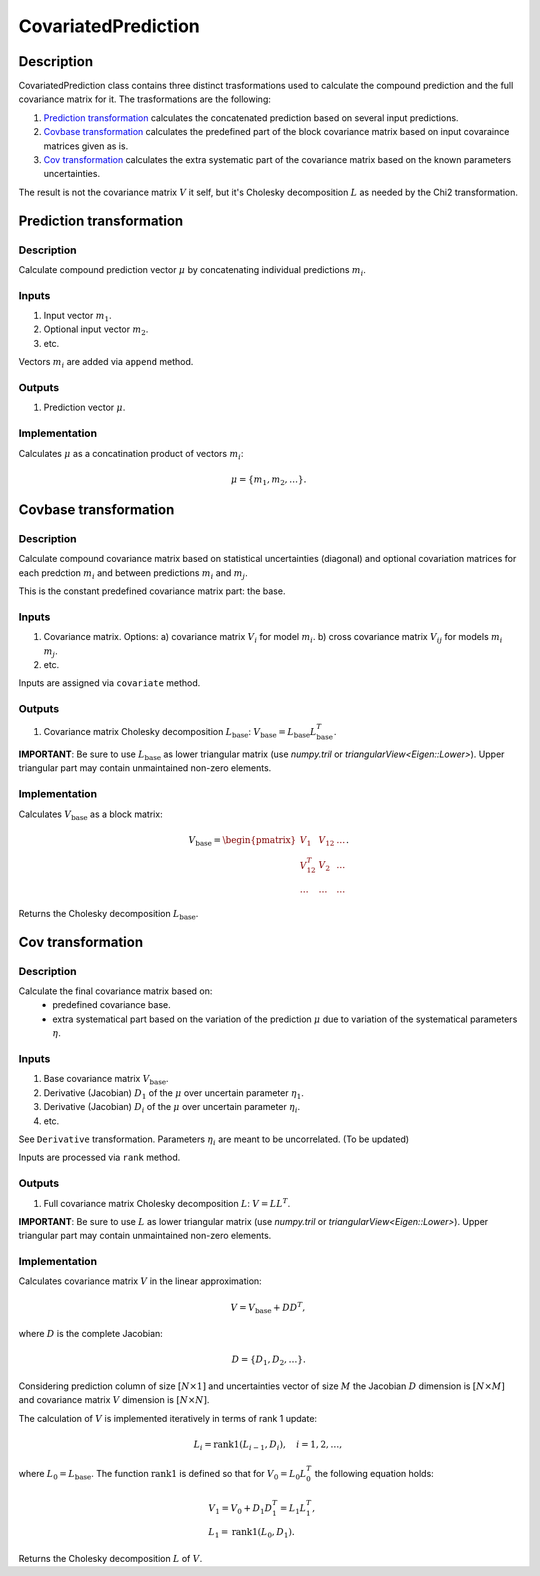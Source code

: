 .. _CovariatedPrediction:

CovariatedPrediction
~~~~~~~~~~~~~~~~~~~~

Description
^^^^^^^^^^^
CovariatedPrediction class contains three distinct trasformations used to calculate the
compound prediction and the full covariance matrix for it. The trasformations are the following:

1) `Prediction transformation`_ calculates the concatenated prediction based on several input predictions.
2) `Covbase transformation`_ calculates the predefined part of the block covariance matrix based on input covaraince matrices given as is.
3) `Cov transformation`_ calculates the extra systematic part of the covariance matrix based on the known parameters uncertainties.

The result is not the covariance matrix :math:`V` it self, but it's Cholesky decomposition :math:`L` as needed
by the Chi2 transformation.

Prediction transformation
^^^^^^^^^^^^^^^^^^^^^^^^^

Description
"""""""""""

Calculate compound prediction vector :math:`\mu` by concatenating individual predictions :math:`m_i`.

Inputs
""""""
1) Input vector :math:`m_1`.
2) Optional input vector :math:`m_2`.
3) etc.

Vectors :math:`m_i` are added via ``append`` method.

Outputs
"""""""

1) Prediction vector :math:`\mu`.

Implementation
""""""""""""""

Calculates :math:`\mu` as a concatination product of vectors :math:`m_i`:

.. math::
   \mu = \{m_1, m_2, \dots\}.


Covbase transformation
^^^^^^^^^^^^^^^^^^^^^^

Description
"""""""""""

Calculate compound covariance matrix based on statistical uncertainties (diagonal)
and optional covariation matrices for each predction :math:`m_i`
and between predictions :math:`m_i` and :math:`m_j`.

This is the constant predefined covariance matrix part: the base.

Inputs
""""""
1) Covariance matrix. Options:
   a) covariance matrix :math:`V_i` for model :math:`m_i`.
   b) cross covariance matrix :math:`V_{ij}` for models :math:`m_i` :math:`m_j`.
2) etc.

Inputs are assigned via ``covariate`` method.

Outputs
"""""""

1) Covariance matrix Cholesky decomposition :math:`L_\text{base}`: :math:`V_\text{base}=L_\text{base}L_\text{base}^T`.

**IMPORTANT**: Be sure to use :math:`L_\text{base}` as lower triangular matrix
(use `numpy.tril` or `triangularView<Eigen::Lower>`). Upper triangular part
may contain unmaintained non-zero elements.

Implementation
""""""""""""""

Calculates :math:`V_\text{base}` as a block matrix:

.. math::
   V_\text{base} =
   \begin{pmatrix}
   V_1      & V_{12} & \dots \\
   V_{12}^T & V_{2}  & \dots \\
   \dots    & \dots  & \dots
   \end{pmatrix}.

Returns the Cholesky decomposition :math:`L_\text{base}`.

Cov transformation
^^^^^^^^^^^^^^^^^^

Description
"""""""""""

Calculate the final covariance matrix based on:
    * predefined covariance base.
    * extra systematical part based on the variation of the
      prediction :math:`\mu` due to variation of the systematical
      parameters :math:`\eta`.

Inputs
""""""

1) Base covariance matrix :math:`V_\text{base}`.
2) Derivative (Jacobian) :math:`D_1` of the :math:`\mu` over uncertain parameter :math:`\eta_1`.
3) Derivative (Jacobian) :math:`D_i` of the :math:`\mu` over uncertain parameter :math:`\eta_i`.
4) etc.

See ``Derivative`` transformation. Parameters :math:`\eta_i` are meant to be uncorrelated. (To be updated)

Inputs are processed via ``rank`` method.

Outputs
"""""""

1) Full covariance matrix Cholesky decomposition :math:`L`: :math:`V=LL^T`.

**IMPORTANT**: Be sure to use :math:`L` as lower triangular matrix 
(use `numpy.tril` or `triangularView<Eigen::Lower>`). Upper triangular part
may contain unmaintained non-zero elements.

Implementation
""""""""""""""

Calculates covariance matrix :math:`V` in the linear approximation:

.. math::
   V = V_\text{base} + D D^T,

where :math:`D` is the complete Jacobian:

.. math::
   D = \{ D_1, D_2, \dots \}.

Considering prediction column of size :math:`[N \times 1]` and uncertainties vector of size :math:`M`
the Jacobian :math:`D` dimension is :math:`[N \times M]` and covariance matrix :math:`V` dimension
is :math:`[N \times N]`.

The calculation of :math:`V` is implemented iteratively in terms of rank 1 update:

.. math::
   L_i = \operatorname{rank1}( L_{i-1}, D_i ), \quad i=1,2,\dots,

where :math:`L_0=L_\text{base}`. The function :math:`\operatorname{rank1}` is defined so that for
:math:`V_0 = L_0 L_0^T` the following equation holds:

.. math::
   &V_1 = V_0 + D_1 D_1^T = L_1 L_1^T, \\
   &L_1 = \operatorname{rank1}( L_0, D_1 ).

Returns the Cholesky decomposition :math:`L` of :math:`V`.
